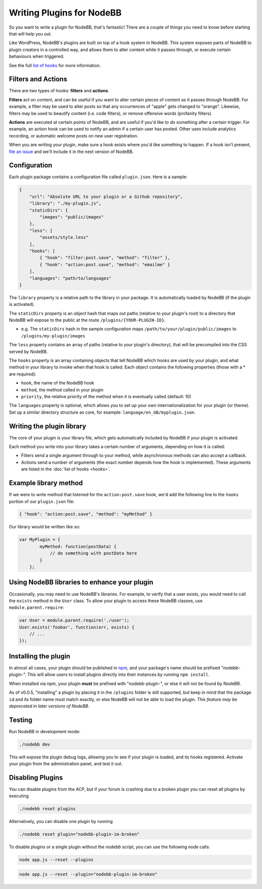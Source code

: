 Writing Plugins for NodeBB
==========================

So you want to write a plugin for NodeBB, that's fantastic! There are a couple of things you need to know before starting that will help you out.

Like WordPress, NodeBB's plugins are built on top of a hook system in NodeBB. This system exposes parts of NodeBB to plugin creators in a controlled way, and allows them to alter content while it passes through, or execute certain behaviours when triggered.

See the full `list of hooks <https://github.com/NodeBB/NodeBB/wiki/Hooks/>`_ for more information.

Filters and Actions
------------------

There are two types of hooks: **filters** and **actions**.

**Filters** act on content, and can be useful if you want to alter certain pieces of content as it passes through NodeBB. For example, a filter may be used to alter posts so that any occurrences of "apple" gets changed to "orange". Likewise, filters may be used to beautify content (i.e. code filters), or remove offensive words (profanity filters).

**Actions** are executed at certain points of NodeBB, and are useful if you'd like to *do* something after a certain trigger. For example, an action hook can be used to notify an admin if a certain user has posted. Other uses include analytics recording, or automatic welcome posts on new user registration.

When you are writing your plugin, make sure a hook exists where you'd like something to happen. If a hook isn't present, `file an issue <https://github.com/NodeBB/NodeBB/issues>`_ and we'll include it in the next version of NodeBB.

Configuration
------------------

Each plugin package contains a configuration file called ``plugin.json``. Here is a sample:

.. code:: json

    {
        "url": "Absolute URL to your plugin or a Github repository",
        "library": "./my-plugin.js",
        "staticDirs": {
            "images": "public/images"
        },
        "less": [
            "assets/style.less"
        ],
        "hooks": [
            { "hook": "filter:post.save", "method": "filter" },
            { "hook": "action:post.save", "method": "emailme" }
        ],
        "languages": "path/to/languages"
    }

The ``library`` property is a relative path to the library in your package. It is automatically loaded by NodeBB (if the plugin is activated).

The ``staticDirs`` property is an object hash that maps out paths (relative to your plugin's root) to a directory that NodeBB will expose to the public at the route ``/plugins/{YOUR-PLUGIN-ID}``.

* e.g. The ``staticDirs`` hash in the sample configuration maps ``/path/to/your/plugin/public/images`` to ``/plugins/my-plugin/images``

The ``less`` property contains an array of paths (relative to your plugin's directory), that will be precompiled into the CSS served by NodeBB.

The ``hooks`` property is an array containing objects that tell NodeBB which hooks are used by your plugin, and what method in your library to invoke when that hook is called. Each object contains the following properties (those with a * are required):

* ``hook``, the name of the NodeBB hook
* ``method``, the method called in your plugin
* ``priority``, the relative priority of the method when it is eventually called (default: 10)

The ``languages`` property is optional, which allows you to set up your own internationalization for your plugin (or theme). Set up a similar directory structure as core, for example: ``language/en_GB/myplugin.json``.

Writing the plugin library
------------------

The core of your plugin is your library file, which gets automatically included by NodeBB if your plugin is activated.

Each method you write into your library takes a certain number of arguments, depending on how it is called:

* Filters send a single argument through to your method, while asynchronous methods can also accept a callback.
* Actions send a number of arguments (the exact number depends how the hook is implemented). These arguments are listed in the :doc:`list of hooks <hooks>`.

Example library method
------------------

If we were to write method that listened for the ``action:post.save`` hook, we'd add the following line to the ``hooks`` portion of our ``plugin.json`` file:

.. code:: json

    { "hook": "action:post.save", "method": "myMethod" }

Our library would be written like so:

.. code:: javascript

    var MyPlugin = {
            myMethod: function(postData) {
                // do something with postData here
            }
        };

Using NodeBB libraries to enhance your plugin
------------------

Occasionally, you may need to use NodeBB's libraries. For example, to verify that a user exists, you would need to call the ``exists`` method in the ``User`` class. To allow your plugin to access these NodeBB classes, use ``module.parent.require``:

.. code:: javascript

    var User = module.parent.require('./user');
    User.exists('foobar', function(err, exists) {
        // ...
    });

Installing the plugin
------------------

In almost all cases, your plugin should be published in `npm <https://npmjs.org/>`_, and your package's name should be prefixed "nodebb-plugin-". This will allow users to install plugins directly into their instances by running ``npm install``.

When installed via npm, your plugin **must** be prefixed with "nodebb-plugin-", or else it will not be found by NodeBB.

As of v0.0.5, "installing" a plugin by placing it in the ``/plugins`` folder is still supported, but keep in mind that the package ``id`` and its folder name must match exactly, or else NodeBB will not be able to load the plugin. *This feature may be deprecated in later versions of NodeBB*.

Testing
------------------

Run NodeBB in development mode:

.. code::

    ./nodebb dev

This will expose the plugin debug logs, allowing you to see if your plugin is loaded, and its hooks registered. Activate your plugin from the administration panel, and test it out.

Disabling Plugins
-------------------

You can disable plugins from the ACP, but if your forum is crashing due to a broken plugin you can reset all plugins by executing

.. code::

    ./nodebb reset plugins

Alternatively, you can disable one plugin by running

.. code::

    ./nodebb reset plugin="nodebb-plugin-im-broken"
    
To disable plugins or a single plugin without the `nodebb` script, you can use the following node calls:

.. code::

    node app.js --reset --plugins
    
.. code::

    node app.js --reset --plugin="nodebb-plugin-im-broken"
